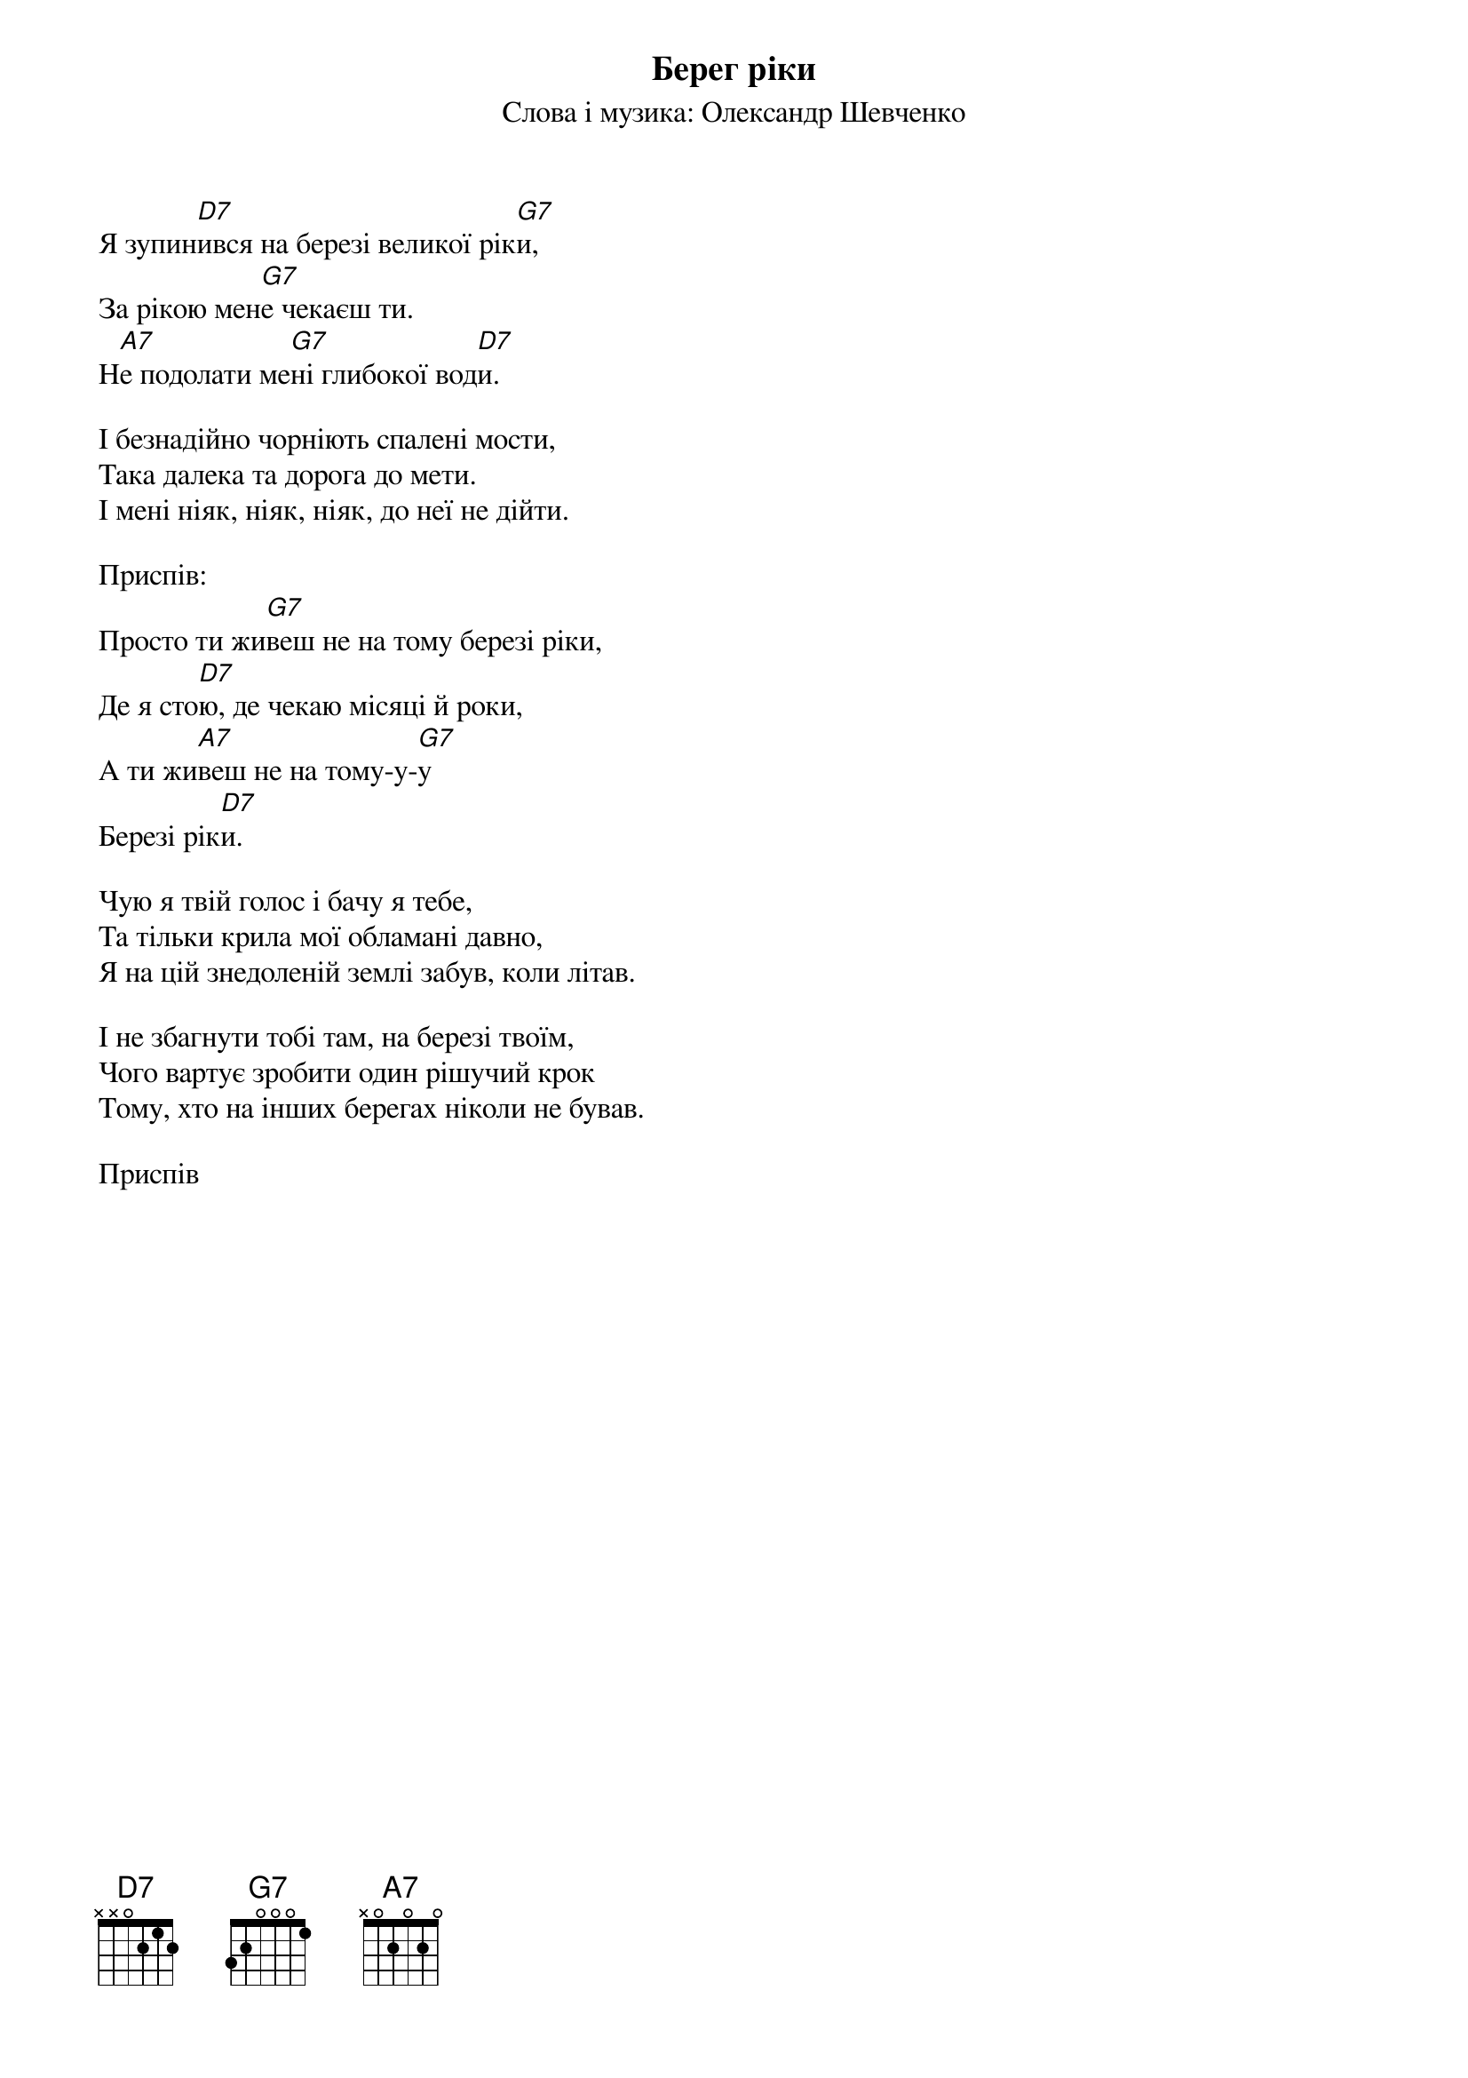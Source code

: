 ## Saved from WIKISPIV.com
{title: Берег ріки}
{subtitle: Cлова і музика: Олександр Шевченко}


Я зупин[D7]ився на березі великої рік[G7]и,
За рікою мен[G7]е чекаєш ти.
Н[A7]е подолати ме[G7]ні глибокої вод[D7]и.
 
І безнадійно чорніють спалені мости,
Така далека та дорога до мети.
І мені ніяк, ніяк, ніяк, до неї не дійти.
 
<bold>Приспів:</bold>
Просто ти жи[G7]веш не на тому березі ріки,
Де я сто[D7]ю, де чекаю місяці й роки,
А ти жи[A7]веш не на тому-y-[G7]y
Березі рік[D7]и.
 
Чую я твій голос і бачу я тебе,
Та тільки крила мої обламані давно,
Я на цій знедоленій землі забув, коли літав.
 
І не збагнути тобі там, на березі твоїм,
Чого вартує зробити один рішучий крок
Тому, хто на інших берегах ніколи не бував.
 
<bold>Приспів</bold>